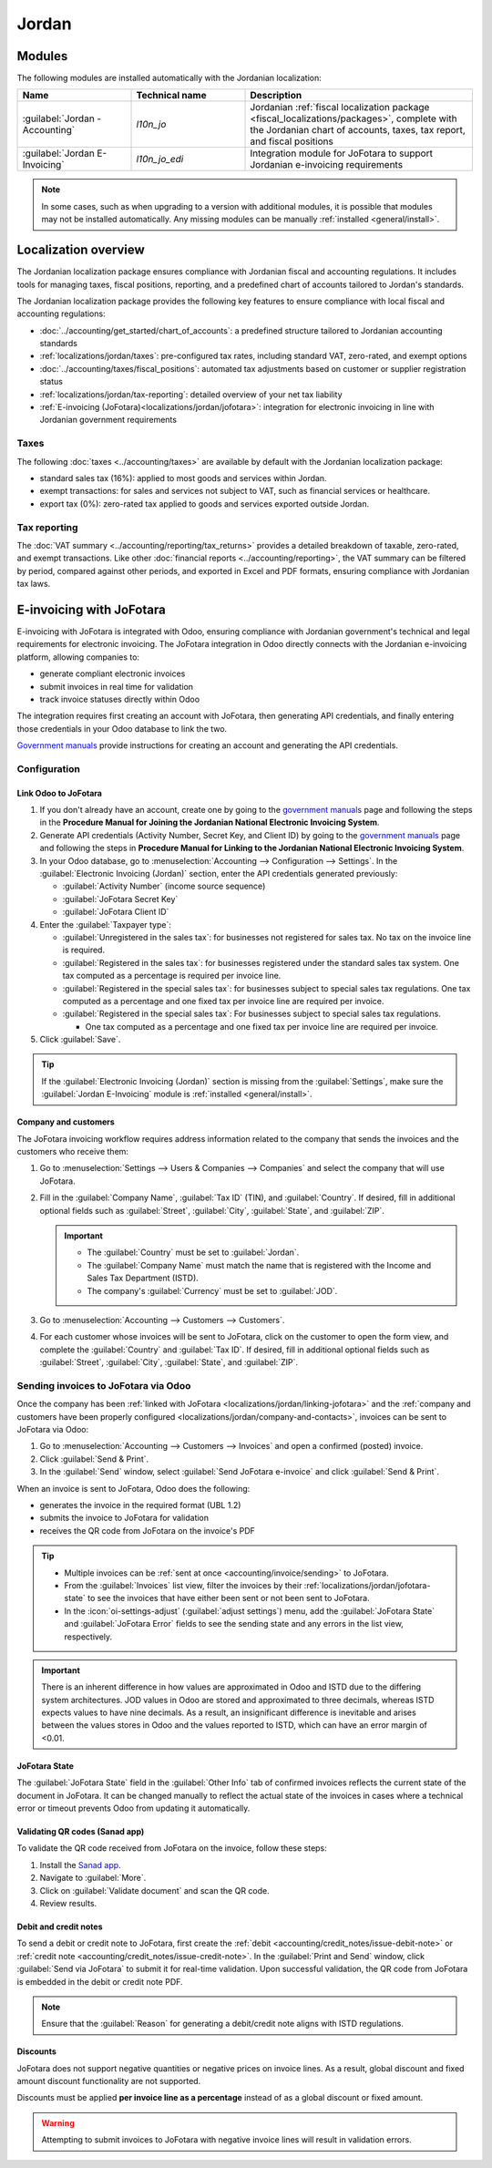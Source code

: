 ======
Jordan
======

.. _localizations_jordan/configuration/modules:

Modules
=======

The following modules are installed automatically with the Jordanian localization:

.. list-table::
   :header-rows: 1
   :widths: 25 25 50

   * - Name
     - Technical name
     - Description
   * - :guilabel:`Jordan - Accounting`
     - `l10n_jo`
     - Jordanian :ref:`fiscal localization package <fiscal_localizations/packages>`, complete with
       the Jordanian chart of accounts, taxes, tax report, and fiscal positions
   * - :guilabel:`Jordan E-Invoicing`
     - `l10n_jo_edi`
     - Integration module for JoFotara to support Jordanian e-invoicing requirements

.. note::
   In some cases, such as when upgrading to a version with additional modules, it is possible that
   modules may not be installed automatically. Any missing modules can be manually :ref:`installed
   <general/install>`.

.. _localizations/jordan/specifics:

Localization overview
=====================

The Jordanian localization package ensures compliance with Jordanian fiscal and accounting
regulations. It includes tools for managing taxes, fiscal positions, reporting, and a predefined
chart of accounts tailored to Jordan's standards.

The Jordanian localization package provides the following key features to ensure compliance with
local fiscal and accounting regulations:

- :doc:`../accounting/get_started/chart_of_accounts`: a predefined structure tailored to Jordanian
  accounting standards
- :ref:`localizations/jordan/taxes`: pre-configured tax rates, including standard VAT, zero-rated,
  and exempt options
- :doc:`../accounting/taxes/fiscal_positions`: automated tax adjustments based on customer or
  supplier registration status
- :ref:`localizations/jordan/tax-reporting`: detailed overview of your net tax liability
- :ref:`E-invoicing (JoFotara)<localizations/jordan/jofotara>`: integration for electronic invoicing
  in line with Jordanian government requirements

.. _localizations/jordan/taxes:

Taxes
-----

The following :doc:`taxes <../accounting/taxes>` are available by default with the Jordanian
localization package:

- standard sales tax (16%): applied to most goods and services within Jordan.
- exempt transactions: for sales and services not subject to VAT, such as financial services or
  healthcare.
- export tax (0%): zero-rated tax applied to goods and services exported outside Jordan.

.. _localizations/jordan/tax-reporting:

Tax reporting
-------------

The :doc:`VAT summary <../accounting/reporting/tax_returns>` provides a detailed breakdown of
taxable, zero-rated, and exempt transactions. Like other :doc:`financial reports
<../accounting/reporting>`, the VAT summary can be filtered by period, compared against other
periods, and exported in Excel and PDF formats, ensuring compliance with Jordanian tax laws.

.. _localizations/jordan/jofotara:

E-invoicing with JoFotara
=========================

E-invoicing with JoFotara is integrated with Odoo, ensuring compliance with Jordanian government's
technical and legal requirements for electronic invoicing. The JoFotara integration in Odoo directly
connects with the Jordanian e-invoicing platform, allowing companies to:

- generate compliant electronic invoices
- submit invoices in real time for validation
- track invoice statuses directly within Odoo

The integration requires first creating an account with JoFotara, then generating API credentials,
and finally entering those credentials in your Odoo database to link the two.

.. _manuals: https://istd.gov.jo/EN/List/Electronic_billing_User_Manual

`Government manuals <manuals_>`_ provide instructions for creating an account and generating the API
credentials.

.. _localizations/jordan/jofotara-configuration:

Configuration
-------------

.. _localizations/jordan/linking-jofotara:

Link Odoo to JoFotara
~~~~~~~~~~~~~~~~~~~~~

#. If you don't already have an account, create one by going to the `government manuals <manuals_>`_
   page and following the steps in the **Procedure Manual for Joining the Jordanian National
   Electronic Invoicing System**.
#. Generate API credentials (Activity Number, Secret Key, and Client ID) by going to the `government
   manuals <manuals_>`_ page and following the steps in **Procedure Manual for Linking to the
   Jordanian National Electronic Invoicing System**.
#. In your Odoo database, go to :menuselection:`Accounting --> Configuration --> Settings`. In the
   :guilabel:`Electronic Invoicing (Jordan)` section, enter the API credentials generated
   previously:

   - :guilabel:`Activity Number` (income source sequence)
   - :guilabel:`JoFotara Secret Key`
   - :guilabel:`JoFotara Client ID`

#. Enter the :guilabel:`Taxpayer type`:

   - :guilabel:`Unregistered in the sales tax`: for businesses not registered for sales tax. No tax
     on the invoice line is required.
   - :guilabel:`Registered in the sales tax`: for businesses registered under the standard sales tax
     system. One tax computed as a percentage is required per invoice line.
   - :guilabel:`Registered in the special sales tax`: for businesses subject to special sales tax
     regulations. One tax computed as a percentage and one fixed tax per invoice line are required
     per invoice.
   - :guilabel:`Registered in the special sales tax`: For businesses subject to special sales tax
     regulations.

     - One tax computed as a percentage and one fixed tax per invoice line are required per invoice.

#. Click :guilabel:`Save`.

.. tip::
   If the :guilabel:`Electronic Invoicing (Jordan)` section is missing from the
   :guilabel:`Settings`, make sure the :guilabel:`Jordan E-Invoicing` module is :ref:`installed
   <general/install>`.

.. _localizations/jordan/company-and-contacts:

Company and customers
~~~~~~~~~~~~~~~~~~~~~

The JoFotara invoicing workflow requires address information related to the company that sends the
invoices and the customers who receive them:

#. Go to :menuselection:`Settings --> Users & Companies --> Companies` and select the company that
   will use JoFotara.
#. Fill in the :guilabel:`Company Name`, :guilabel:`Tax ID` (TIN), and :guilabel:`Country`. If
   desired, fill in additional optional fields such as :guilabel:`Street`, :guilabel:`City`,
   :guilabel:`State`, and :guilabel:`ZIP`.

   .. important::
      - The :guilabel:`Country` must be set to :guilabel:`Jordan`.
      - The :guilabel:`Company Name` must match the name that is registered with the Income and
        Sales Tax Department (ISTD).
      - The company's :guilabel:`Currency` must be set to :guilabel:`JOD`.


#. Go to :menuselection:`Accounting --> Customers --> Customers`.
#. For each customer whose invoices will be sent to JoFotara, click on the customer to open the form
   view, and complete the :guilabel:`Country` and :guilabel:`Tax ID`. If desired, fill in additional
   optional fields such as :guilabel:`Street`, :guilabel:`City`, :guilabel:`State`, and
   :guilabel:`ZIP`.

.. _localizations/jordan/sending-invoices:

Sending invoices to JoFotara via Odoo
-------------------------------------

Once the company has been :ref:`linked with JoFotara <localizations/jordan/linking-jofotara>` and
the :ref:`company and customers have been properly configured
<localizations/jordan/company-and-contacts>`, invoices can be sent to JoFotara via Odoo:

#. Go to :menuselection:`Accounting --> Customers --> Invoices` and open a confirmed (posted)
   invoice.
#. Click :guilabel:`Send & Print`.
#. In the :guilabel:`Send` window, select :guilabel:`Send JoFotara e-invoice` and click
   :guilabel:`Send & Print`.

When an invoice is sent to JoFotara, Odoo does the following:

- generates the invoice in the required format (UBL 1.2)
- submits the invoice to JoFotara for validation
- receives the QR code from JoFotara on the invoice's PDF

.. tip::
   - Multiple invoices can be :ref:`sent at once <accounting/invoice/sending>` to JoFotara.
   - From the :guilabel:`Invoices` list view, filter the invoices by their
     :ref:`localizations/jordan/jofotara-state` to see the invoices that have either been sent or
     not been sent to JoFotara.
   - In the :icon:`oi-settings-adjust` (:guilabel:`adjust settings`) menu, add the
     :guilabel:`JoFotara State` and :guilabel:`JoFotara Error` fields to see the sending state and
     any errors in the list view, respectively.

.. important::
   There is an inherent difference in how values are approximated in Odoo and ISTD due to the
   differing system architectures. JOD values in Odoo are stored and approximated to three decimals,
   whereas ISTD expects values to have nine decimals. As a result, an insignificant difference is
   inevitable and arises between the values stores in Odoo and the values reported to ISTD, which
   can have an error margin of <0.01.

.. _localizations/jordan/jofotara-state:

JoFotara State
~~~~~~~~~~~~~~

The :guilabel:`JoFotara State` field in the :guilabel:`Other Info` tab of confirmed invoices
reflects the current state of the document in JoFotara. It can be changed manually to reflect the
actual state of the invoices in cases where a technical error or timeout prevents Odoo from updating
it automatically.

.. _localizations/jordan/qr-codes:

Validating QR codes (Sanad app)
~~~~~~~~~~~~~~~~~~~~~~~~~~~~~~~

To validate the QR code received from JoFotara on the invoice, follow these steps:

#. Install the `Sanad app <https://www.sanad.gov.jo/Default/en>`_.
#. Navigate to :guilabel:`More`.
#. Click on :guilabel:`Validate document` and scan the QR code.
#. Review results.

.. _localizations/jordan/debit-credit:

Debit and credit notes
~~~~~~~~~~~~~~~~~~~~~~

To send a debit or credit note to JoFotara, first create the :ref:`debit
<accounting/credit_notes/issue-debit-note>` or :ref:`credit note
<accounting/credit_notes/issue-credit-note>`. In the :guilabel:`Print and Send` window, click
:guilabel:`Send via JoFotara` to submit it for real-time validation. Upon successful validation, the
QR code from JoFotara is embedded in the debit or credit note PDF.

.. note::
   Ensure that the :guilabel:`Reason` for generating a debit/credit note aligns with ISTD
   regulations.

.. _localizations/jordan/discounts:

Discounts
~~~~~~~~~

JoFotara does not support negative quantities or negative prices on invoice lines. As a result,
global discount and fixed amount discount functionality are not supported.

Discounts must be applied **per invoice line as a percentage** instead of as a global discount or
fixed amount.

.. warning::
   Attempting to submit invoices to JoFotara with negative invoice lines will result in validation
   errors.

.. seealso::
   :ref:`Discount types <sales/pricing/discount-button>`
